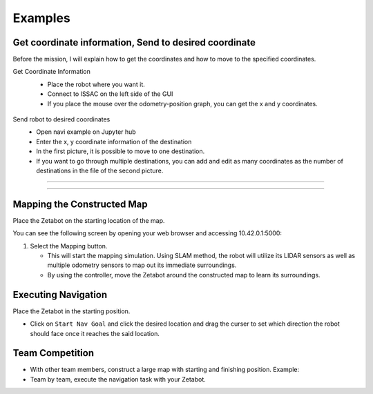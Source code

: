 Examples
=========

.. raw:: html

    <div style="background: #ffe5b4" class="admonition note custom">
        <p style="background: #ffbf00" class="admonition-title">
            Project Name: Applying Navigation System on our Zetabot
        </p>
        <ul>
            <li><strong></strong> This mission is a <strong>group project</strong>.</li>
            <li><strong></strong> Construct a map within your team.</li>
            <li><strong></strong> Navigate the contructed map with the Zetabot as a team.</li>
            <div>
        </ul>
    </div>

Get coordinate information, Send to desired coordinate
--------------------------------

Before the mission, I will explain how to get the coordinates and how to move to the specified coordinates.

Get Coordinate Information
 - Place the robot where you want it.
 - Connect to ISSAC on the left side of the GUI
 - If you place the mouse over the odometry-position graph, you can get the x and y coordinates.

  .. thumbnail:: /_images/course_1/4.slam_navigation/odom.png
  
Send robot to desired coordinates
 - Open navi example on Jupyter hub
 - Enter the x, y coordinate information of the destination
 - In the first picture, it is possible to move to one destination.
 - If you want to go through multiple destinations, you can add and edit as many coordinates as the number of destinations in the file of the second picture.

-------------------------------------------------------------------------------------------------

  .. thumbnail:: /_images/course_1/4.slam_navigation/1point.png
  
-------------------------------------------------------------------------------------------------

  .. thumbnail:: /_images/course_1/4.slam_navigation/manypoints.png
  
Mapping the Constructed Map
----------------------------------------------

Place the Zetabot on the starting location of the map. 


You can see the following screen by opening your web browser and accessing 10.42.0.1:5000:

.. thumbnail:: /_images/course_1/4.slam_navigation/web_view_add.png

1. Select the Mapping button. 
   
   - This will start the mapping simulation. Using SLAM method, the robot will utilize its LIDAR sensors as well as multiple odometry sensors to map out its immediate surroundings. 
   - By using the controller, move the Zetabot around the constructed map to learn its surroundings.  
     
     .. thumbnail:: /_images/course_1/4.slam_navigation/web_nav.png


Executing Navigation
---------------------

Place the Zetabot in the starting position. 

- Click on ``Start Nav Goal`` and click the desired location and drag the curser to set which direction the robot should face once it reaches the said location. 
  
  .. thumbnail:: /_images/course_1/4.slam_navigation/web_start_nav.png

Team Competition
---------------------

- With other team members, construct a large map with starting and finishing position. Example:
  
  .. thumbnail:: /_images/course_1/4.slam_navigation/team_final.png

- Team by team, execute the navigation task with your Zetabot. 

